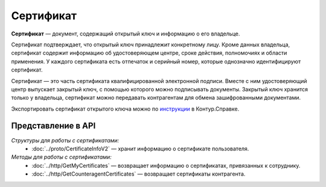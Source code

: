 Сертификат
==========

**Сертификат** — документ, содержащий открытый ключ и информацию о его владельце.

Сертификат подтверждает, что открытый ключ принадлежит конкретному лицу. Кроме данных владельца, сертификат содержит информацию об удостоверяющем центре, сроке действия, полномочиях и области применения. У каждого сертификата есть отпечаток и серийный номер, которые однозначно идентифицируют сертификат.

Сертификат — это часть сертификата квалифицированной электронной подписи. Вместе с ним удостоверяющий центр выпускает закрытый ключ, с помощью которого можно подписывать документы. Закрытый ключ хранится только у владельца, сертификат можно передавать контрагентам для обмена зашифрованными документами.

Экспортировать сертификат открытого ключа можно по `инструкции <https://support.kontur.ru/ca/38786-eksport_fajla_otkrytogo_klyucha>`__ в Контур.Справке.

Представление в API
-------------------
*Структуры для работы с сертификатами:*
 - :doc:`../proto/CertificateInfoV2` — хранит информацию о сертификате пользователя.

*Методы для работы с сертификатами:*
 - :doc:`../http/GetMyCertificates` — возвращает информацию о сертификатах, привязанных к сотруднику.
 - :doc:`../http/GetCounteragentCertificates` — возвращает сертификаты контрагента.
